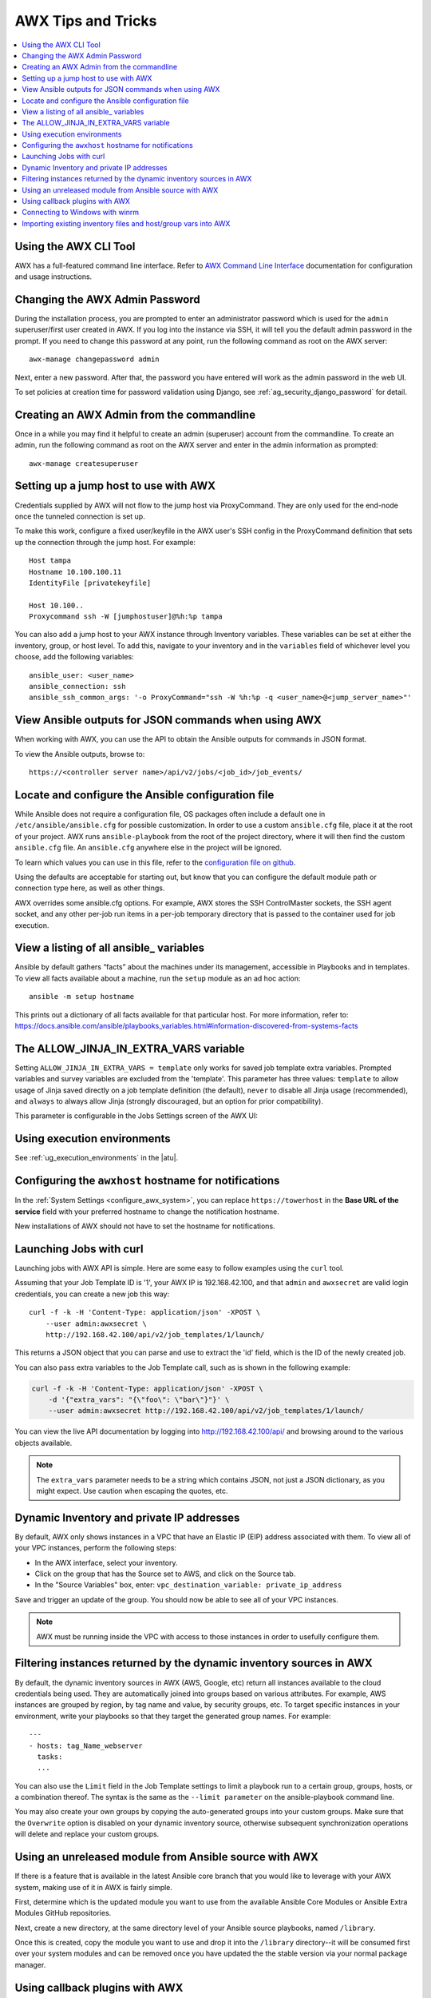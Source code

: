.. _tips_and_tricks:

************************
AWX Tips and Tricks
************************

.. index:: 
   single: tips
   single: best practices
   single: help

.. contents::
    :local:

Using the AWX CLI Tool
==============================

.. index::
    pair: AWX CLI; command line interface
    pair: tips; AWX CLI
    pair: tips; command line interface

AWX has a full-featured command line interface. Refer to `AWX Command Line Interface`_  documentation for configuration and usage instructions.

  .. _`AWX Command Line Interface`: https://docs.ansible.com/automation-controller/latest/html/controllercli/usage.html


.. _tips_change_password:

Changing the AWX Admin Password
=======================================

.. index::
    pair: admin password; changing password
    pair: tips; admin password change
    pair: awx-manage; change password


During the installation process, you are prompted to enter an administrator password which is used for the ``admin`` superuser/first user created in AWX. If you log into the instance via SSH, it will tell you the default admin password in the prompt. If you need to change this password at any point, run the following command as root on the AWX server:

::

    awx-manage changepassword admin

Next, enter a new password. After that, the password you have entered will work as the admin password in the web UI.


To set policies at creation time for password validation using Django, see :ref:`ag_security_django_password` for detail.


Creating an AWX Admin from the commandline 
==================================================

.. index::
    pair: admin creation; commandline
    pair: super user creation; awx-manage
    pair: tips; admin creation

Once in a while you may find it helpful to create an admin (superuser) account from the commandline. To create an admin, run the following command as root on the AWX server and enter in the admin information as prompted:

::

    awx-manage createsuperuser


Setting up a jump host to use with AWX
========================================

.. index::
    pair: jump host; ProxyCommand
    pair: tips; jump host 
    pair: tips; ProxyCommand


Credentials supplied by AWX will not flow to the jump host via ProxyCommand. They are only used for the end-node once the tunneled connection is set up. 

To make this work, configure a fixed user/keyfile in the AWX user's SSH config in the ProxyCommand definition that sets up the connection through the jump host. For example:

::

  Host tampa
  Hostname 10.100.100.11
  IdentityFile [privatekeyfile]

  Host 10.100..
  Proxycommand ssh -W [jumphostuser]@%h:%p tampa

You can also add a jump host to your AWX instance through Inventory variables. These variables can be set at either the inventory, group, or host level. To add this, navigate to your inventory and in the ``variables`` field of whichever level you choose, add the following variables:

::
  
  ansible_user: <user_name>
  ansible_connection: ssh
  ansible_ssh_common_args: '-o ProxyCommand="ssh -W %h:%p -q <user_name>@<jump_server_name>"'


View Ansible outputs for JSON commands when using AWX
==================================================================
.. index::
   single: Ansible output for JSON commands
   single: JSON commands, Ansible output

When working with AWX, you can use the API to obtain the Ansible outputs for commands in JSON format.

To view the Ansible outputs, browse to:

::

   https://<controller server name>/api/v2/jobs/<job_id>/job_events/   


Locate and configure the Ansible configuration file
=====================================================
.. index::
   pair: tips; configuration file location
   pair: tips; configuration file configuration
   single: Ansible configuration file
   single: ansible.cfg
   pair: tips; ansible.cfg

While Ansible does not require a configuration file, OS packages often include a default one in ``/etc/ansible/ansible.cfg`` for possible customization. In order to use a custom ``ansible.cfg`` file, place it at the root of your project. AWX runs ``ansible-playbook`` from the root of the project directory, where it will then find the custom ``ansible.cfg`` file. An ``ansible.cfg`` anywhere else in the project will be ignored.

To learn which values you can use in this file, refer to the `configuration file on github`_.

.. _`configuration file on github`: https://github.com/ansible/ansible/blob/devel/examples/ansible.cfg

Using the defaults are acceptable for starting out, but know that you can configure the default module path or connection type here, as well as other things.

AWX overrides some ansible.cfg options. For example, AWX stores the SSH ControlMaster sockets, the SSH agent socket, and any other per-job run items in a per-job temporary directory that is passed to the container used for job execution.


View a listing of all ansible\_ variables
===========================================
.. index::
   pair: tips; ansible_variables, viewing all

Ansible by default gathers “facts” about the machines under its management, accessible in Playbooks and in templates. To view all facts available about a machine, run the ``setup`` module as an ad hoc action:

::

    ansible -m setup hostname

This prints out a dictionary of all facts available for that particular host. For more information, refer to: https://docs.ansible.com/ansible/playbooks_variables.html#information-discovered-from-systems-facts 


.. _ag_tips_jinja_extravars:

The ALLOW_JINJA_IN_EXTRA_VARS variable
========================================

Setting ``ALLOW_JINJA_IN_EXTRA_VARS = template`` only works for saved job template extra variables. Prompted variables and survey variables are excluded from the 'template'. This parameter has three values: ``template`` to allow usage of Jinja saved directly on a job template definition (the default), ``never`` to disable all Jinja usage (recommended), and ``always`` to always allow Jinja (strongly discouraged, but an option for prior compatibility). 

This parameter is configurable in the Jobs Settings screen of the AWX UI:

.. image:: ../common/images/settings-jobs-jinja.png


Using execution environments
============================

.. index:: 
   single: execution environment
   pair: add; execution environment
   pair: jobs; add execution environment


See :ref:`ug_execution_environments` in the |atu|.


Configuring the ``awxhost`` hostname for notifications
===============================================================

.. index:: 
   pair: notifications; hostname configuration

In the :ref:`System Settings <configure_awx_system>`, you can replace ``https://towerhost`` in the **Base URL of the service** field with your preferred hostname to change the notification hostname.     

.. image:: ../common/images/configure-awx-system-misc-baseurl.png

New installations of AWX should not have to set the hostname for notifications.


.. _launch_jobs_curl:

Launching Jobs with curl
===========================
.. index::
   pair: tips; curl

Launching jobs with AWX API is simple. Here are some easy to follow examples using the ``curl`` tool. 

Assuming that your Job Template ID is '1', your AWX IP is 192.168.42.100, and that ``admin`` and ``awxsecret`` are valid login credentials, you can create a new job this way:

::

    curl -f -k -H 'Content-Type: application/json' -XPOST \
        --user admin:awxsecret \
        http://192.168.42.100/api/v2/job_templates/1/launch/

This returns a JSON object that you can parse and use to extract the 'id' field, which is the ID of the newly created job.

You can also pass extra variables to the Job Template call, such as is shown in the following example:

.. code-block:: text

    curl -f -k -H 'Content-Type: application/json' -XPOST \
        -d '{"extra_vars": "{\"foo\": \"bar\"}"}' \
        --user admin:awxsecret http://192.168.42.100/api/v2/job_templates/1/launch/


You can view the live API documentation by logging into http://192.168.42.100/api/ and browsing around to the various objects available.

.. note::

    The ``extra_vars`` parameter needs to be a string which contains JSON, not just a JSON dictionary, as you might expect. Use caution when escaping the quotes, etc.


Dynamic Inventory and private IP addresses
===========================================
.. index::
   pair: tips; EC2 VPC instances
   pair: tips; private IPs with dynamic inventory
   pair: tips; dynamic inventory and private IPs

By default, AWX only shows instances in a VPC that have an Elastic IP (EIP) address associated with them. To view all of your VPC instances, perform the following steps:

- In the AWX interface, select your inventory. 
- Click on the group that has the Source set to AWS, and click on the Source tab. 
- In the "Source Variables" box, enter: ``vpc_destination_variable: private_ip_address``

Save and trigger an update of the group. You should now be able to see all of your VPC instances.

.. note:: 

  AWX must be running inside the VPC with access to those instances in order to usefully configure them.


Filtering instances returned by the dynamic inventory sources in AWX
======================================================================
.. index:: 
   pair: tips; filtering instances
   pair: tips; dynamic inventory and instance filtering
   pair: tips; instance filtering 


By default, the dynamic inventory sources in AWX (AWS, Google, etc) return all instances available to the cloud credentials being used. They are automatically joined into groups based on various attributes. For example, AWS instances are grouped by region, by tag name and value, by security groups, etc. To target specific instances in your environment, write your playbooks so that they target the generated group names. For example:

::

  ---
  - hosts: tag_Name_webserver
    tasks:
    ...

You can also use the ``Limit`` field in the Job Template settings to limit a playbook run to a certain group, groups, hosts, or a combination thereof. The syntax is the same as the ``--limit parameter`` on the ansible-playbook command line.


You may also create your own groups by copying the auto-generated groups into your custom groups. Make sure that the ``Overwrite`` option is disabled on your dynamic inventory source, otherwise subsequent synchronization operations will delete and replace your custom groups.


Using an unreleased module from Ansible source with AWX
==========================================================
.. index:: 
   pair: tips; Ansible modules, unreleased
   pair: tips; unreleased modules 
   pair: tips; modules, using unreleased 

If there is a feature that is available in the latest Ansible core branch that you would like to leverage with your AWX system, making use of it in AWX is fairly simple.

First, determine which is the updated module you want to use from the available Ansible Core Modules or Ansible Extra Modules GitHub repositories. 

Next, create a new directory, at the same directory level of your Ansible source playbooks, named ``/library``.

Once this is created, copy the module you want to use and drop it into the ``/library`` directory--it will be consumed first over your system modules and can be removed once you have updated the the stable version via your normal package manager.


Using callback plugins with AWX
================================
.. index:: 
   pair: tips; callback plugins
   pair: tips; plugins, callback


Ansible has a flexible method of handling actions during playbook runs, called callback plugins. You can use these plugins with AWX to do things like notify services upon playbook runs or failures, send emails after every playbook run, etc. For official documentation on the callback plugin architecture, refer to: http://docs.ansible.com/developing_plugins.html#callbacks

.. note::

   AWX does not support the ``stdout`` callback plugin because Ansible only allows one, and it is already being used by AWX for streaming event data.

You may also want to review some example plugins, which should be modified for site-specific purposes, such as those available at: 
https://github.com/ansible/ansible/tree/devel/lib/ansible/plugins/callback

To use these plugins, put the callback plugin ``.py`` file into a directory called ``/callback_plugins`` alongside your playbook in your AWX Project. Then, specify their paths (one path per line) in the **Ansible Callback Plugins** field of the Job settings, located towards the bottom of the screen:

.. image:: ../common/images/configure-awx-jobs-callback.png

.. note::

  To have most callbacks shipped with Ansible applied globally, you must add them to the ``callback_whitelist`` section of your ``ansible.cfg``. If you have a custom callbacks, refer to the Ansible documentation for `Enabling callback plugins <https://docs.ansible.com/ansible/latest/plugins/callback.html#enabling-callback-plugins>`_.


Connecting to Windows with winrm
====================================

.. index::
    pair: tips; Windows connection
    pair: tips; winrm

By default AWX attempts to ``ssh`` to hosts. You must add the ``winrm`` connection info to the group variables to which the Windows hosts belong.  To get started, edit the Windows group in which the hosts reside and place the variables in the source/edit screen for the group.  

To add ``winrm`` connection info:

Edit the properties for the selected group by clicking on the |edit| button to the right of the group name that contains the Windows servers.  In the "variables" section, add your connection information as such: ``ansible_connection: winrm`` 

Once done, save your edits. If Ansible was previously attempting an SSH connection and failed, you should re-run the job template.

.. |edit| image:: ../common/images/edit-button.png


Importing existing inventory files and host/group vars into AWX
================================================================

.. index::
    pair: tips; inventory import
    pair: importing inventory; importing host/group vars
    pair: tips; host/group vars import



To import an existing static inventory and the accompanying host and group vars into AWX, your inventory should be in a structure that looks similar to the following:

::

  inventory/
  |-- group_vars
  |   `-- mygroup
  |-- host_vars
  |   `-- myhost
  `-- hosts

To import these hosts and vars, run the ``awx-manage`` command:

::

  awx-manage inventory_import --source=inventory/ \
    --inventory-name="My AWX Inventory"

If you only have a single flat file of inventory, a file called ansible-hosts, for example, import it like the following:

::

  awx-manage inventory_import --source=./ansible-hosts \
    --inventory-name="My AWX Inventory"

In case of conflicts or to overwrite an inventory named "My AWX Inventory", run:

::

  awx-manage inventory_import --source=inventory/ \
    --inventory-name="My AWX Inventory" \
    --overwrite --overwrite-vars

If you receive an error, such as:

::

  ValueError: need more than 1 value to unpack

Create a directory to hold the hosts file, as well as the group_vars:

::

  mkdir -p inventory-directory/group_vars


Then, for each of the groups that have :vars listed, create a file called ``inventory-directory/group_vars/<groupname>`` and format the variables in YAML format.

Once broken out, the importer will handle the conversion correctly.

